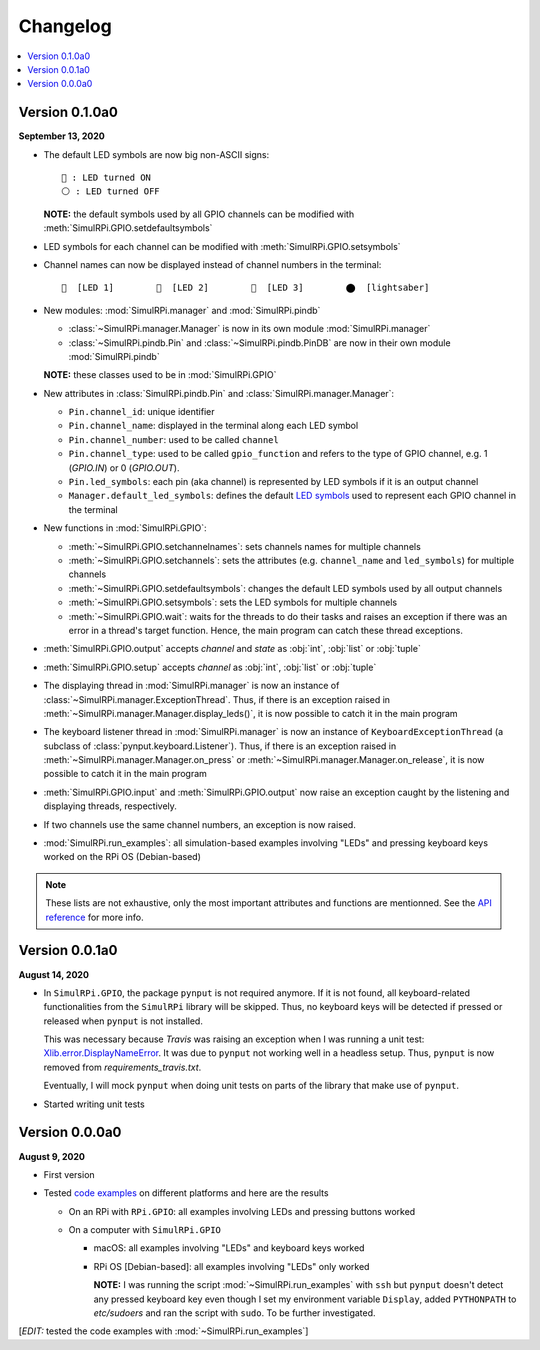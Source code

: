 =========
Changelog
=========

.. contents::
   :depth: 2
   :local:

Version 0.1.0a0
===============

.. TODO: IMPORTANT add date

**September 13, 2020**

.. _default-led-symbols-label:

* The default LED symbols are now big non-ASCII signs::

   🛑 : LED turned ON
   ⚪ : LED turned OFF

  **NOTE:** the default symbols used by all GPIO channels can be modified with
  :meth:`SimulRPi.GPIO.setdefaultsymbols`

* LED symbols for each channel can be modified with
  :meth:`SimulRPi.GPIO.setsymbols`
* Channel names can now be displayed instead of channel numbers in the terminal::

   🛑  [LED 1]        🛑  [LED 2]        🛑  [LED 3]        ⬤  [lightsaber]


* New modules: :mod:`SimulRPi.manager` and :mod:`SimulRPi.pindb`

  * :class:`~SimulRPi.manager.Manager` is now in its own module
    :mod:`SimulRPi.manager`
  * :class:`~SimulRPi.pindb.Pin` and :class:`~SimulRPi.pindb.PinDB` are now in
    their own module :mod:`SimulRPi.pindb`

  **NOTE:** these classes used to be in :mod:`SimulRPi.GPIO`

* New attributes in :class:`SimulRPi.pindb.Pin` and
  :class:`SimulRPi.manager.Manager`:

  * ``Pin.channel_id``: unique identifier
  * ``Pin.channel_name``: displayed in the terminal along each LED symbol
  * ``Pin.channel_number``: used to be called ``channel``
  * ``Pin.channel_type``: used to be called ``gpio_function``
    and refers to the type of GPIO channel, e.g. 1 (`GPIO.IN`) or 0
    (`GPIO.OUT`).
  * ``Pin.led_symbols``: each pin (aka channel) is represented by LED symbols
    if it is an output channel
  * ``Manager.default_led_symbols``: defines the default `LED symbols`_ used to
    represent each GPIO channel in the terminal

* New functions in :mod:`SimulRPi.GPIO`:

  * :meth:`~SimulRPi.GPIO.setchannelnames`: sets channels names for multiple
    channels
  * :meth:`~SimulRPi.GPIO.setchannels`: sets the attributes (e.g.
    ``channel_name`` and ``led_symbols``) for multiple channels
  * :meth:`~SimulRPi.GPIO.setdefaultsymbols`: changes the default LED symbols
    used by all output channels
  * :meth:`~SimulRPi.GPIO.setsymbols`: sets the LED symbols for multiple
    channels
  * :meth:`~SimulRPi.GPIO.wait`: waits for the threads to do their tasks and
    raises an exception if there was an error in a thread's target function.
    Hence, the main program can catch these thread exceptions.

* :meth:`SimulRPi.GPIO.output` accepts `channel` and `state` as :obj:`int`,
  :obj:`list` or :obj:`tuple`

* :meth:`SimulRPi.GPIO.setup` accepts `channel` as :obj:`int`, :obj:`list` or
  :obj:`tuple`

* The displaying thread in :mod:`SimulRPi.manager` is now an instance of
  :class:`~SimulRPi.manager.ExceptionThread`. Thus, if there is an exception
  raised in :meth:`~SimulRPi.manager.Manager.display_leds()`, it is now
  possible to catch it in the main program

* The keyboard listener thread in :mod:`SimulRPi.manager`  is now an instance
  of ``KeyboardExceptionThread`` (a subclass of
  :class:`pynput.keyboard.Listener`). Thus, if there is an exception raised in
  :meth:`~SimulRPi.manager.Manager.on_press` or
  :meth:`~SimulRPi.manager.Manager.on_release`, it is now possible to catch it
  in the main program

* :meth:`SimulRPi.GPIO.input` and :meth:`SimulRPi.GPIO.output` now raise an
  exception caught by the listening and displaying threads, respectively.

* If two channels use the same channel numbers, an exception is now raised.

* :mod:`SimulRPi.run_examples`: all simulation-based examples involving "LEDs"
  and pressing keyboard keys worked on the RPi OS (Debian-based)

.. note::

  These lists are not exhaustive, only the most important attributes and
  functions are mentionned. See the `API reference`_ for more info.

Version 0.0.1a0
===============

**August 14, 2020**

* In ``SimulRPi.GPIO``, the package ``pynput`` is not required anymore. If it
  is not found, all keyboard-related functionalities from the ``SimulRPi``
  library will be skipped. Thus, no keyboard keys will be detected if pressed
  or released when ``pynput`` is not installed.

  This was necessary because *Travis* was raising an exception when I was
  running a unit test: `Xlib.error.DisplayNameError`_. It was
  due to ``pynput`` not working well in a headless setup. Thus, ``pynput`` is
  now removed from *requirements_travis.txt*.

  Eventually, I will mock ``pynput`` when doing unit tests on parts of the
  library that make use of ``pynput``.

* Started writing unit tests

Version 0.0.0a0
===============

**August 9, 2020**

* First version

* Tested `code examples`_ on different platforms and here are the results

  * On an RPi with ``RPi.GPIO``: all examples involving LEDs and pressing
    buttons worked

  * On a computer with ``SimulRPi.GPIO``

    * macOS: all examples involving "LEDs" and keyboard keys worked
    * RPi OS [Debian-based]: all examples involving "LEDs" only worked

      **NOTE:** I was running the script :mod:`~SimulRPi.run_examples`
      with ``ssh`` but ``pynput`` doesn't detect any pressed keyboard key
      even though I set my environment variable ``Display``, added
      ``PYTHONPATH`` to *etc/sudoers* and ran the script with ``sudo``. To be
      further investigated.

[*EDIT:* tested the code examples with :mod:`~SimulRPi.run_examples`]

.. URLs

.. 1. External links
.. _Xlib.error.DisplayNameError: https://travis-ci.org/github/raul23/SimulRPi/builds/716458786#L235

.. 2. Internal links
.. _code examples: README_docs.html#examples-label
.. _LED symbols: #default-led-symbols-label
.. _API reference: api_reference.html
